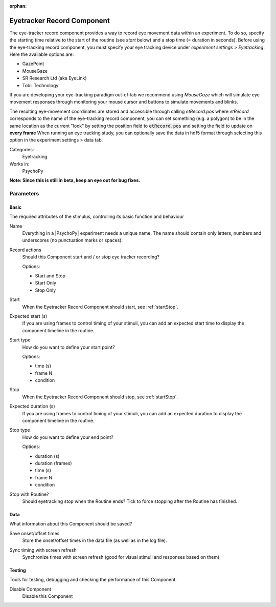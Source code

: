 :orphan:

.. _eyetrackerrecordcomponent:


-------------------------------
Eyetracker Record Component
-------------------------------

The eye-tracker record component provides a way to record eye movement data within an experiment. To do so, specify the
starting time relative to the start of the routine (see `start` below) and a stop time (= duration in seconds). Before
using the eye-tracking record component, you must specify your eye tracking device under `experiment settings > Eyetracking`.
Here the available options are:

- GazePoint
- MouseGaze
- SR Research Ltd (aka EyeLink)
- Tobii Technology

If you are developing your eye-tracking paradigm out-of-lab we recommend using *MouseGaze* which will simulate eye movement
responses through monitoring your mouse cursor and buttons to simulate movements and blinks.

The resulting eye-movement coordinates are stored and accessible through calling `etRecord.pos` where `etRecord` corresponds
to the name of the eye-tracking record component, you can set something (e.g. a polygon) to be in the same location as
the current "look" by setting the position field to :code:`etRecord.pos` and setting the field to update on **every frame**
When running an eye tracking study, you can optionally save the data in hdf5 format through selecting this option in the
experiment settings > data tab.

Categories:
    Eyetracking
Works in:
    PsychoPy

**Note: Since this is still in beta, keep an eye out for bug fixes.**

Parameters
-------------------------------

Basic
===============================

The required attributes of the stimulus, controlling its basic function and behaviour


.. _eyetrackerrecordcomponent-name:

Name
    Everything in a |PsychoPy| experiment needs a unique name. The name should contain only letters, numbers and underscores (no punctuation marks or spaces).
    
.. _eyetrackerrecordcomponent-actionType:

Record actions
    Should this Component start and / or stop eye tracker recording?
    
    Options:
    
    * Start and Stop
    
    * Start Only
    
    * Stop Only
    
.. _eyetrackerrecordcomponent-startVal:

Start
    When the Eyetracker Record Component should start, see :ref:`startStop`.
    
.. _eyetrackerrecordcomponent-startEstim:

Expected start (s)
    If you are using frames to control timing of your stimuli, you can add an expected start time to display the component timeline in the routine.
    
.. _eyetrackerrecordcomponent-startType:

Start type
    How do you want to define your start point?
    
    Options:
    
    * time (s)
    
    * frame N
    
    * condition
    
.. _eyetrackerrecordcomponent-stopVal:

Stop
    When the Eyetracker Record Component should stop, see :ref:`startStop`.
    
.. _eyetrackerrecordcomponent-durationEstim:

Expected duration (s)
    If you are using frames to control timing of your stimuli, you can add an expected duration to display the component timeline in the routine.
    
.. _eyetrackerrecordcomponent-stopType:

Stop type
    How do you want to define your end point?
    
    Options:
    
    * duration (s)
    
    * duration (frames)
    
    * time (s)
    
    * frame N
    
    * condition
    
.. _eyetrackerrecordcomponent-stopWithRoutine:

Stop with Routine?
    Should eyetracking stop when the Routine ends? Tick to force stopping after the Routine has finished.
    
Data
===============================

What information about this Component should be saved?


.. _eyetrackerrecordcomponent-saveStartStop:

Save onset/offset times
    Store the onset/offset times in the data file (as well as in the log file).
    
.. _eyetrackerrecordcomponent-syncScreenRefresh:

Sync timing with screen refresh
    Synchronize times with screen refresh (good for visual stimuli and responses based on them)
    
Testing
===============================

Tools for testing, debugging and checking the performance of this Component.


.. _eyetrackerrecordcomponent-disabled:

Disable Component
    Disable this Component
    

.. seealso::
	
	API reference for :class:`~psychopy.iohub.devices.eyetracker.hw.mouse.EyeTracker`

.. previous:: eyetracker_record.rst